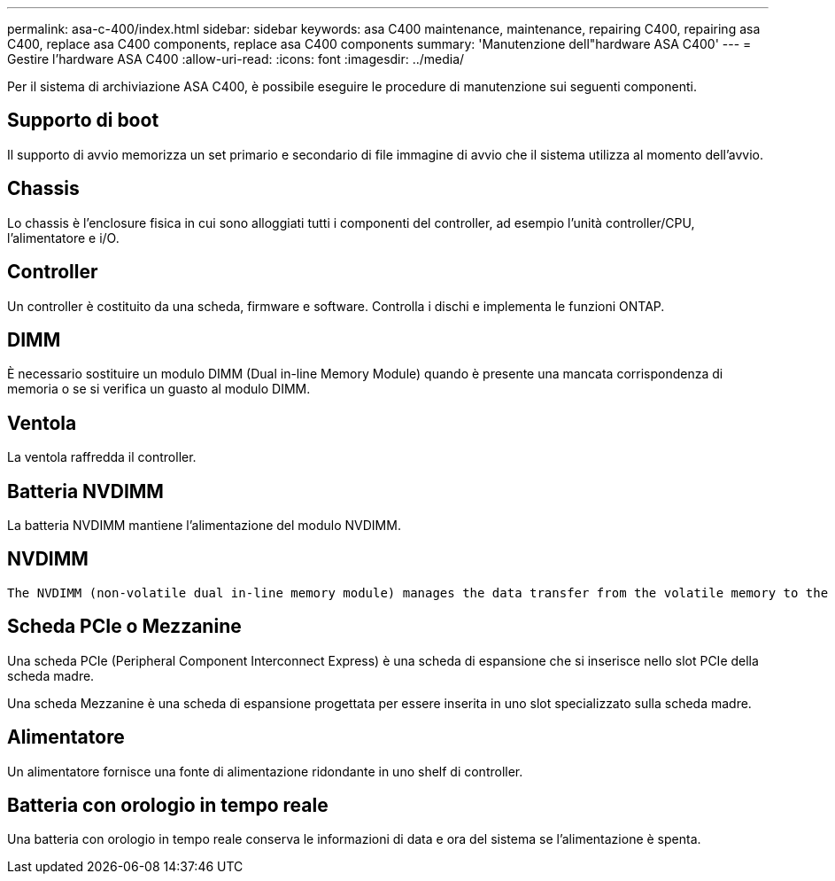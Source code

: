 ---
permalink: asa-c-400/index.html 
sidebar: sidebar 
keywords: asa C400 maintenance, maintenance, repairing C400, repairing asa C400, replace asa C400 components, replace asa C400 components 
summary: 'Manutenzione dell"hardware ASA C400' 
---
= Gestire l'hardware ASA C400
:allow-uri-read: 
:icons: font
:imagesdir: ../media/


[role="lead"]
Per il sistema di archiviazione ASA C400, è possibile eseguire le procedure di manutenzione sui seguenti componenti.



== Supporto di boot

Il supporto di avvio memorizza un set primario e secondario di file immagine di avvio che il sistema utilizza al momento dell'avvio.



== Chassis

Lo chassis è l'enclosure fisica in cui sono alloggiati tutti i componenti del controller, ad esempio l'unità controller/CPU, l'alimentatore e i/O.



== Controller

Un controller è costituito da una scheda, firmware e software. Controlla i dischi e implementa le funzioni ONTAP.



== DIMM

È necessario sostituire un modulo DIMM (Dual in-line Memory Module) quando è presente una mancata corrispondenza di memoria o se si verifica un guasto al modulo DIMM.



== Ventola

La ventola raffredda il controller.



== Batteria NVDIMM

La batteria NVDIMM mantiene l'alimentazione del modulo NVDIMM.



== NVDIMM

 The NVDIMM (non-volatile dual in-line memory module) manages the data transfer from the volatile memory to the non-volatile storage, and maintains data integrity in the event of a power loss or system shutdown.


== Scheda PCIe o Mezzanine

Una scheda PCIe (Peripheral Component Interconnect Express) è una scheda di espansione che si inserisce nello slot PCIe della scheda madre.

Una scheda Mezzanine è una scheda di espansione progettata per essere inserita in uno slot specializzato sulla scheda madre.



== Alimentatore

Un alimentatore fornisce una fonte di alimentazione ridondante in uno shelf di controller.



== Batteria con orologio in tempo reale

Una batteria con orologio in tempo reale conserva le informazioni di data e ora del sistema se l'alimentazione è spenta.
